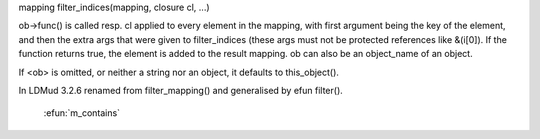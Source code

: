 .. efun:: mapping filter_indices(mapping, string func, string|object ob, ...)
mapping filter_indices(mapping, closure cl, ...)

ob->func() is called resp. cl applied to every element in the
mapping, with first argument being the key of the
element, and then the extra args that were given to
filter_indices (these args must not be protected references like
&(i[0]). If the function returns true, the element is
added to the result mapping. ob can also be an object_name of an
object.

If <ob> is omitted, or neither a string nor an object, it
defaults to this_object().

.. history
In LDMud 3.2.6 renamed from filter_mapping() and generalised
by efun filter().

  .. seealso:: :efun:`filter`, :efun:`map`, :efun:`map_indices`, :efun:`walk_mapping`, :efun:`member`,
 :efun:`m_contains`

